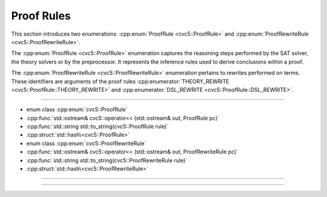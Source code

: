 Proof Rules
===========

This section introduces two enumerations: :cpp:enum:`ProofRule <cvc5::ProofRule>` and :cpp:enum:`ProofRewriteRule <cvc5::ProofRewriteRule>`.

The :cpp:enum:`ProofRule <cvc5::ProofRule>` enumeration captures the reasoning steps performed by the SAT solver, the theory solvers or by the preprocessor. It represents the inference rules used to derive conclusions within a proof.

The :cpp:enum:`ProofRewriteRule <cvc5::ProofRewriteRule>` enumeration pertains to rewrites performed on terms. These identifiers are arguments of the proof rules :cpp:enumerator:`THEORY_REWRITE <cvc5::ProofRule::THEORY_REWRITE>` and :cpp:enumerator:`DSL_REWRITE <cvc5::ProofRule::DSL_REWRITE>`.

----

- enum class :cpp:enum:`cvc5::ProofRule`
- :cpp:func:`std::ostream& cvc5::operator<< (std::ostream& out, ProofRule pc)`
- :cpp:func:`std::string std::to_string(cvc5::ProofRule rule)`
- :cpp:struct:`std::hash\<cvc5::ProofRule>`

- enum class :cpp:enum:`cvc5::ProofRewriteRule`
- :cpp:func:`std::ostream& cvc5::operator<< (std::ostream& out, ProofRewriteRule pc)`
- :cpp:func:`std::string std::to_string(cvc5::ProofRewriteRule rule)`
- :cpp:struct:`std::hash\<cvc5::ProofRewriteRule>`

----

.. doxygenenum:: cvc5::ProofRule
    :project: cvc5

.. doxygenfunction:: cvc5::operator<<(std::ostream& out, ProofRule pc)
    :project: cvc5

.. doxygenfunction:: std::to_string(cvc5::ProofRule rule)
    :project: cvc5

.. doxygenstruct:: std::hash< cvc5::ProofRule >
    :project: std
    :members:
    :undoc-members:

----

.. doxygenenum:: cvc5::ProofRewriteRule
    :project: cvc5

.. doxygenfunction:: cvc5::operator<<(std::ostream& out, ProofRewriteRule pc)
    :project: cvc5

.. doxygenfunction:: std::to_string(cvc5::ProofRewriteRule rule)
    :project: cvc5

.. doxygenstruct:: std::hash< cvc5::ProofRewriteRule >
    :project: std
    :members:
    :undoc-members:
